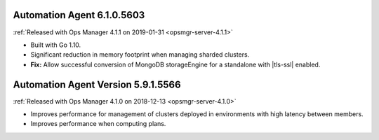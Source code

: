 .. _automation-6.1.0.5603:

Automation Agent 6.1.0.5603
---------------------------

:ref:`Released with Ops Manager 4.1.1 on 2019-01-31 <opsmgr-server-4.1.1>`

- Built with Go 1.10.
- Significant reduction in memory footprint when managing 
  sharded clusters.
- **Fix:** Allow successful conversion of MongoDB storageEngine for 
  a standalone with |tls-ssl| enabled.

.. _automation-5.9.1.5566:

Automation Agent Version 5.9.1.5566
-----------------------------------

:ref:`Released with Ops Manager 4.1.0 on 2018-12-13 <opsmgr-server-4.1.0>`

- Improves performance for management of clusters deployed in
  environments with high latency between members.
- Improves performance when computing plans.
